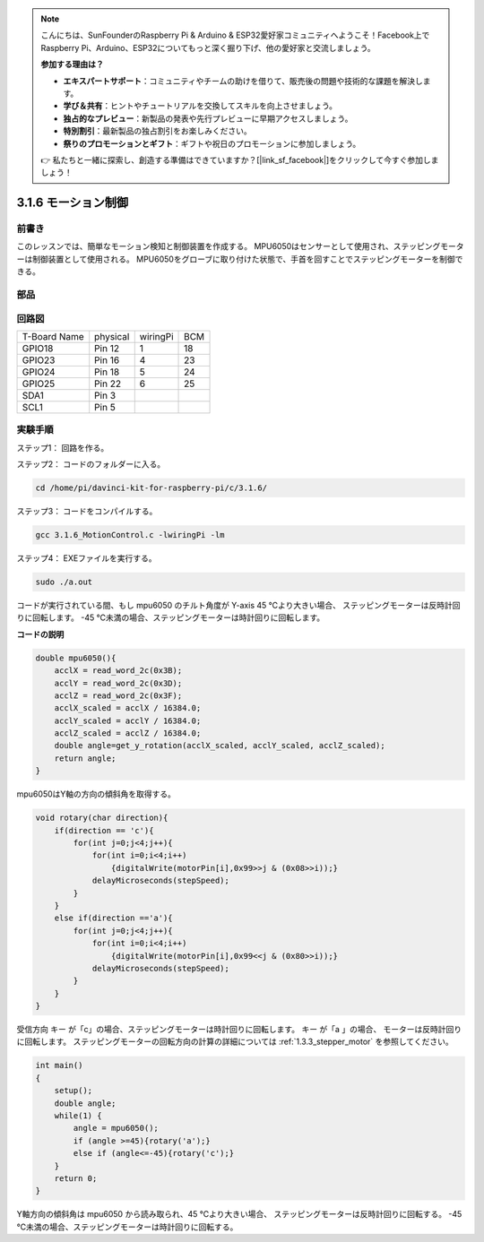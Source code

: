 .. note::

    こんにちは、SunFounderのRaspberry Pi & Arduino & ESP32愛好家コミュニティへようこそ！Facebook上でRaspberry Pi、Arduino、ESP32についてもっと深く掘り下げ、他の愛好家と交流しましょう。

    **参加する理由は？**

    - **エキスパートサポート**：コミュニティやチームの助けを借りて、販売後の問題や技術的な課題を解決します。
    - **学び＆共有**：ヒントやチュートリアルを交換してスキルを向上させましょう。
    - **独占的なプレビュー**：新製品の発表や先行プレビューに早期アクセスしましょう。
    - **特別割引**：最新製品の独占割引をお楽しみください。
    - **祭りのプロモーションとギフト**：ギフトや祝日のプロモーションに参加しましょう。

    👉 私たちと一緒に探索し、創造する準備はできていますか？[|link_sf_facebook|]をクリックして今すぐ参加しましょう！

3.1.6 モーション制御
======================

前書き
-----------------

このレッスンでは、簡単なモーション検知と制御装置を作成する。
MPU6050はセンサーとして使用され、ステッピングモーターは制御装置として使用される。
MPU6050をグローブに取り付けた状態で、手首を回すことでステッピングモーターを制御できる。

部品
---------------

.. image:: ../img/list_Motion_Control.png
    :align: center

回路図
--------------------------

============ ======== ======== ===
T-Board Name physical wiringPi BCM
GPIO18       Pin 12   1        18
GPIO23       Pin 16   4        23
GPIO24       Pin 18   5        24
GPIO25       Pin 22   6        25
SDA1         Pin 3             
SCL1         Pin 5             
============ ======== ======== ===

.. image:: ../img/Schematic_three_one6.png
   :align: center

実験手順
------------------------------

ステップ1： 回路を作る。

.. image:: ../img/image251.png
   :alt: 3.1.6 Motion Control_bb
   :width: 800
   :align: center

ステップ2： コードのフォルダーに入る。

.. raw:: html

   <run></run>

.. code-block:: 

    cd /home/pi/davinci-kit-for-raspberry-pi/c/3.1.6/

ステップ3： コードをコンパイルする。

.. raw:: html

   <run></run>

.. code-block:: 

    gcc 3.1.6_MotionControl.c -lwiringPi -lm

ステップ4： EXEファイルを実行する。

.. raw:: html

   <run></run>

.. code-block:: 

    sudo ./a.out

コードが実行されている間、もし mpu6050 のチルト角度が Y-axis 45 ℃より大きい場合、
ステッピングモーターは反時計回りに回転します。 
-45 ℃未満の場合、ステッピングモーターは時計回りに回転します。

**コードの説明**

.. code-block:: c

    double mpu6050(){
        acclX = read_word_2c(0x3B);
        acclY = read_word_2c(0x3D);
        acclZ = read_word_2c(0x3F);
        acclX_scaled = acclX / 16384.0;
        acclY_scaled = acclY / 16384.0;
        acclZ_scaled = acclZ / 16384.0;
        double angle=get_y_rotation(acclX_scaled, acclY_scaled, acclZ_scaled);
        return angle;
    }

mpu6050はY軸の方向の傾斜角を取得する。

.. code-block:: c

    void rotary(char direction){
        if(direction == 'c'){
            for(int j=0;j<4;j++){
                for(int i=0;i<4;i++)
                    {digitalWrite(motorPin[i],0x99>>j & (0x08>>i));}
                delayMicroseconds(stepSpeed);
            }        
        }
        else if(direction =='a'){
            for(int j=0;j<4;j++){
                for(int i=0;i<4;i++)
                    {digitalWrite(motorPin[i],0x99<<j & (0x80>>i));}
                delayMicroseconds(stepSpeed);
            }   
        }
    }

受信方向 キー が「c」の場合、ステッピングモーターは時計回りに回転します。 キー が「a 」の場合、
モーターは反時計回りに回転します。
ステッピングモーターの回転方向の計算の詳細については :ref:`1.3.3_stepper_motor` を参照してください。

.. code-block:: c

    int main()
    {
        setup();
        double angle;
        while(1) {
            angle = mpu6050();
            if (angle >=45){rotary('a');}
            else if (angle<=-45){rotary('c');}
        }
        return 0;
    }

Y軸方向の傾斜角は mpu6050 から読み取られ、45 ℃より大きい場合、
ステッピングモーターは反時計回りに回転する。
-45 ℃未満の場合、ステッピングモーターは時計回りに回転する。
